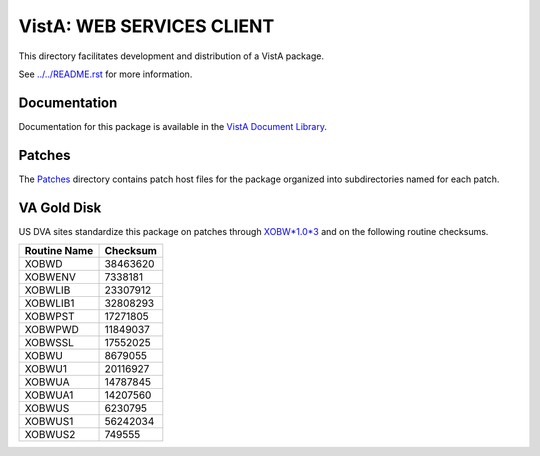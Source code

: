 ==========================
VistA: WEB SERVICES CLIENT
==========================

This directory facilitates development and distribution of a VistA package.

See `<../../README.rst>`__ for more information.

-------------
Documentation
-------------

Documentation for this package is available in the `VistA Document Library`_.

.. _`VistA Document Library`: http://www.va.gov/vdl/application.asp?appid=180

-------
Patches
-------

The `<Patches>`__ directory contains patch host files for the package
organized into subdirectories named for each patch.

------------
VA Gold Disk
------------

US DVA sites standardize this package on
patches through `XOBW*1.0*3 <Patches/XOBW_1.0_3>`__
and on the following routine checksums.

.. table::

 ============  ==========
 Routine Name   Checksum
 ============  ==========
 XOBWD           38463620
 XOBWENV          7338181
 XOBWLIB         23307912
 XOBWLIB1        32808293
 XOBWPST         17271805
 XOBWPWD         11849037
 XOBWSSL         17552025
 XOBWU            8679055
 XOBWU1          20116927
 XOBWUA          14787845
 XOBWUA1         14207560
 XOBWUS           6230795
 XOBWUS1         56242034
 XOBWUS2           749555
 ============  ==========
